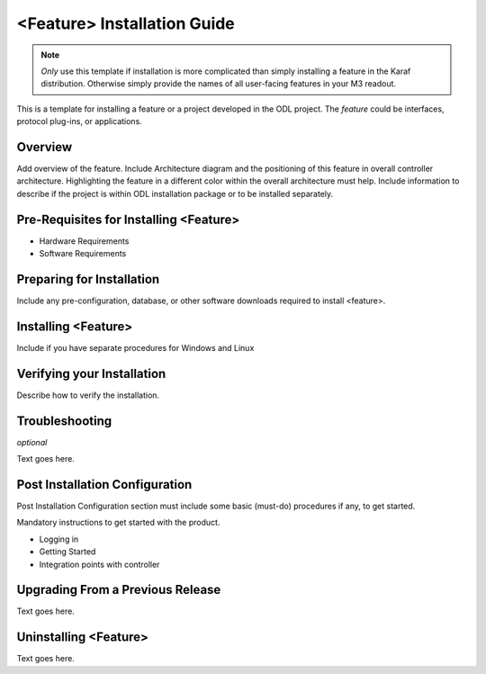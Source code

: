 ############################
<Feature> Installation Guide
############################

.. note:: *Only* use this template if installation is more complicated
          than simply installing a feature in the Karaf distribution.
          Otherwise simply provide the names of all user-facing
          features in your M3 readout.

This is a template for installing a feature or a project developed in
the ODL project. The *feature* could be interfaces, protocol plug-ins,
or applications.

Overview
========

Add overview of the feature. Include Architecture diagram and the
positioning of this feature in overall controller architecture.
Highlighting  the feature in a different color within the overall
architecture must help. Include information to describe if the project
is within ODL installation package or to be installed separately.

Pre-Requisites for Installing <Feature>
=======================================

* Hardware Requirements
* Software Requirements

Preparing for Installation
==========================

Include any pre-configuration, database, or other software downloads
required to install <feature>.

Installing <Feature>
====================

Include if you have separate procedures for Windows and Linux

Verifying your Installation
===========================

Describe how to verify the installation.

Troubleshooting
===============

*optional*

Text goes here.

Post Installation Configuration
===============================

Post Installation Configuration section must include some basic
(must-do) procedures if any, to get started.

Mandatory instructions to get started with the product.

* Logging in
* Getting Started
* Integration points with controller

Upgrading From a Previous Release
=================================

Text goes here.

Uninstalling <Feature>
======================

Text goes here.
